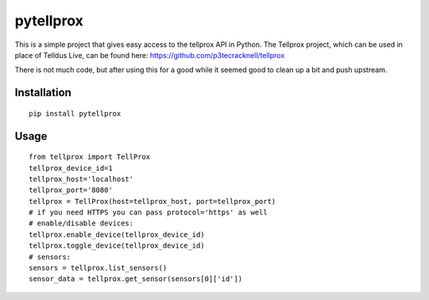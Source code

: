 **********
pytellprox
**********

This is a simple project that gives easy access to the tellprox API in Python.
The Tellprox project, which can be used in place of Telldus Live, can be found here: https://github.com/p3tecracknell/tellprox

There is not much code, but after using this for a good while it seemed good to clean up a bit and push upstream.

============
Installation
============
::

    pip install pytellprox

=====
Usage
=====
::

    from tellprox import TellProx
    tellprox_device_id=1
    tellprox_host='localhost'
    tellprox_port='8080'
    tellprox = TellProx(host=tellprox_host, port=tellprox_port)
    # if you need HTTPS you can pass protocol='https' as well
    # enable/disable devices:
    tellprox.enable_device(tellprox_device_id)
    tellprox.toggle_device(tellprox_device_id)
    # sensors:
    sensors = tellprox.list_sensors()
    sensor_data = tellprox.get_sensor(sensors[0]['id'])
